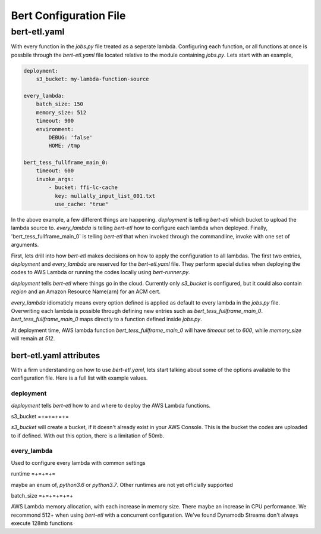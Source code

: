 #######################
Bert Configuration File
#######################


bert-etl.yaml
+++++++++++++

With every function in the `jobs.py` file treated as a seperate lambda. Configuring each function, or all functions at once is possbile through the `bert-etl.yaml` file located relative to the module containing `jobs.py`. Lets start with an example,

.. code-block:: yaml

    deployment:
        s3_bucket: my-lambda-function-source

    every_lambda:
        batch_size: 150
        memory_size: 512
        timeout: 900
        environment:
            DEBUG: 'false'
            HOME: /tmp

    bert_tess_fullframe_main_0:
        timeout: 600
        invoke_args:
            - bucket: ffi-lc-cache
              key: mullally_input_list_001.txt
              use_cache: "true"


In the above example, a few different things are happening. `deployment` is telling `bert-etl` which bucket to upload the lambda source to. `every_lambda` is telling `bert-etl` how to configure each lambda when deployed. Finally, 'bert_tess_fullframe_main_0` is telling `bert-etl` that when invoked through the commandline, invoke with one set of arguments.

First, lets drill into how `bert-etl` makes decisions on how to apply the configuration to all lambdas. The first two entries, `deployment` and `every_lambda` are reserved for the `bert-etl.yaml` file. They perform special duties when deploying the codes to AWS Lambda or running the codes locally using `bert-runner.py`.

`deployment` tells `bert-etl` where things go in the cloud. Currently only `s3_bucket` is configured, but it could also contain `region` and an Amazon Resource Name(arn) for an ACM cert.

`every_lambda` idiomaticly means every option defined is applied as default to every lambda in the `jobs.py` file. Overwriting each lambda is possible through defining new entries such as `bert_tess_fullframe_main_0`. `bert_tess_fullframe_main_0` maps directly to a function defined inside `jobs.py`.

At deployment time, AWS lambda function `bert_tess_fullframe_main_0` will have `timeout` set to `600`, while `memory_size` will remain at `512`.


bert-etl.yaml attributes
------------------------

With a firm understanding on how to use `bert-etl.yaml`, lets start talking about some of the options available to the configuration file. Here is a full list with example values.

.. code-block: yaml

    deployment:
        s3_bucket: my-lambda-function-source

    every_lambda:
        runtime: python3.7
        concurrency_limit:      # AWS Lambda Reserved Concurrency Limit
        batch_size: 150         # Dynamodb Streaming BatchSize
        batch_delay: 3          # Dynamodb Streaming BatchSize Proc Delay
        memory_size: 512        # AWS Lambda Memory Limit
        timeout: 900            # AWS Lambda Timeout
        environment:            # AWS Lambda Environment Variables
            DEBUG: 'false'

        requirements:           # Pip requirements.txt pass wit -U
          - numpy==1.17.3

        identity_encoders:      # Used to encode python objects to str
          - 'bert.encoders.numpy.NumpyIdentityEncoder'
          - 'bert.encoders.base.IdentityEncoder'

        queue_encoders:         # Used to encode python objects to str
          - 'bert.encoders.numpy.encode_aws_object'
          - 'bert.encoders.base.encode_aws_object'

        queue_decoders:         # Used to encode python objects to str
          - 'bert.encoders.numpy.decode_aws_object'
          - 'bert.encoders.base.decode_aws_object'
    
    bert_tess_fullframe_main_0:
        invoke_args:
          - bucket: ffi-lc-cache
            key: mullally_input_list_001.txt
            use_cache: "true"


deployment
==========

`deployment` tells `bert-etl` how to and where to deploy the AWS Lambda functions.


s3_bucket
=+=+=+=+=

`s3_bucket` will create a bucket, if it doesn't already exist in your AWS Console. This is the bucket the codes are uploaded to if defined. With out this option, there is a limitation of 50mb.


every_lambda
============

Used to configure every lambda with common settings


runtime
=+=+=+=

maybe an enum of, `python3.6` or `python3.7`. Other runtimes are not yet officially supported


batch_size
=+=+=+=+=+

AWS Lambda memory allocation, with each increase in memory size. There maybe an increase in CPU performance. We recommond 512+ when using `bert-etl` with a concurrent configuration. We've found Dynamodb Streams don't always execute 128mb functions


